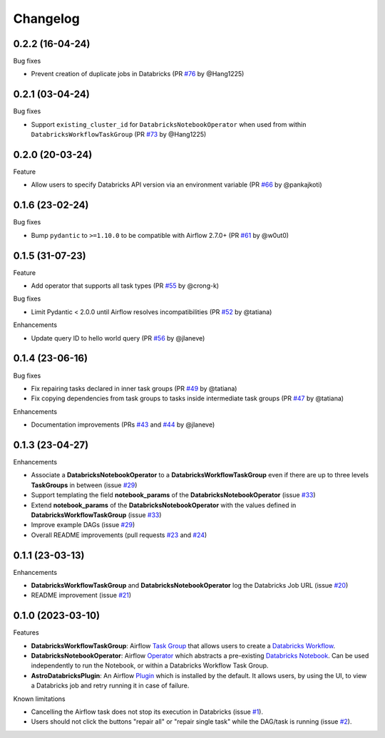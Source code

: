 Changelog
=========

0.2.2 (16-04-24)
----------------

Bug fixes

* Prevent creation of duplicate jobs in Databricks (PR `#76 <https://github.com/astronomer/astro-provider-databricks/pull/76>`_ by @Hang1225)


0.2.1 (03-04-24)
----------------

Bug fixes

* Support ``existing_cluster_id`` for ``DatabricksNotebookOperator`` when used from within ``DatabricksWorkflowTaskGroup`` (PR `#73 <https://github.com/astronomer/astro-provider-databricks/pull/73>`_ by @Hang1225)


0.2.0 (20-03-24)
----------------

Feature

* Allow users to specify Databricks API version via an environment variable (PR `#66 <https://github.com/astronomer/astro-provider-databricks/pull/66>`_ by @pankajkoti)


0.1.6 (23-02-24)
----------------

Bug fixes

* Bump ``pydantic`` to ``>=1.10.0`` to be compatible with Airflow 2.7.0+ (PR `#61 <https://github.com/astronomer/astro-provider-databricks/pull/61>`_ by @w0ut0)


0.1.5 (31-07-23)
----------------

Feature

* Add operator that supports all task types (PR `#55 <https://github.com/astronomer/astro-provider-databricks/pull/55>`_ by @crong-k)

Bug fixes

* Limit Pydantic < 2.0.0 until Airflow resolves incompatibilities (PR `#52 <https://github.com/astronomer/astro-provider-databricks/pull/42>`_ by @tatiana)

Enhancements

* Update query ID to hello world query (PR `#56 <https://github.com/astronomer/astro-provider-databricks/pull/56>`_ by @jlaneve)

0.1.4 (23-06-16)
----------------

Bug fixes

* Fix repairing tasks declared in inner task groups (PR `#49 <https://github.com/astronomer/astro-provider-databricks/pull/49>`_ by @tatiana)
* Fix copying dependencies from task groups to tasks inside intermediate task groups (PR `#47 <https://github.com/astronomer/astro-provider-databricks/pull/47>`_ by @tatiana)


Enhancements

* Documentation improvements (PRs `#43 <https://github.com/astronomer/astro-provider-databricks/pull/43>`_ and `#44 <https://github.com/astronomer/astro-provider-databricks/pull/44>`_ by @jlaneve)


0.1.3 (23-04-27)
----------------

Enhancements

* Associate a **DatabricksNotebookOperator** to a **DatabricksWorkflowTaskGroup** even if there are up to three levels **TaskGroups** in between (issue `#29 <https://github.com/astronomer/astro-provider-databricks/issues/29>`_)
* Support templating the field **notebook_params** of the **DatabricksNotebookOperator**  (issue `#33 <https://github.com/astronomer/astro-provider-databricks/issues/33>`_)
* Extend **notebook_params** of the **DatabricksNotebookOperator** with the values defined in **DatabricksWorkflowTaskGroup** (issue `#33 <https://github.com/astronomer/astro-provider-databricks/issues/33>`_)
* Improve example DAGs  (issue `#29 <https://github.com/astronomer/astro-provider-databricks/issues/29>`_)
* Overall README improvements (pull requests `#23 <https://github.com/astronomer/astro-provider-databricks/pull/23>`_ and `#24 <https://github.com/astronomer/astro-provider-databricks/pulls/24>`_)


0.1.1 (23-03-13)
----------------

Enhancements

* **DatabricksWorkflowTaskGroup** and **DatabricksNotebookOperator** log the Databricks Job URL  (issue `#20 <https://github.com/astronomer/astro-provider-databricks/issues/20>`_)
* README improvement  (issue `#21 <https://github.com/astronomer/astro-provider-databricks/issues/21>`_)


0.1.0 (2023-03-10)
-------------------

Features

* **DatabricksWorkflowTaskGroup**: Airflow `Task Group <https://airflow.apache.org/docs/apache-airflow/stable/core-concepts/dags.html#taskgroups>`_ that allows users to create a `Databricks Workflow <https://www.databricks.com/product/workflows>`_.
* **DatabricksNotebookOperator**: Airflow `Operator <https://airflow.apache.org/docs/apache-airflow/stable/core-concepts/operators.html>`_ which abstracts a pre-existing `Databricks Notebook <https://docs.databricks.com/notebooks/>`_. Can be used independently to run the Notebook, or within a Databricks Workflow Task Group.
* **AstroDatabricksPlugin**: An Airflow `Plugin <https://airflow.apache.org/docs/apache-airflow/stable/authoring-and-scheduling/plugins.html>`_ which is installed by the default. It allows users, by using the UI, to view a Databricks job and retry running it in case of failure.

Known limitations

* Cancelling the Airflow task does not stop its execution in Databricks (issue `#1 <https://github.com/astronomer/astro-provider-databricks/issues/1>`_).
* Users should not click the buttons "repair all" or "repair single task" while the DAG/task is running (issue `#2 <https://github.com/astronomer/astro-provider-databricks/issues/2>`_).
